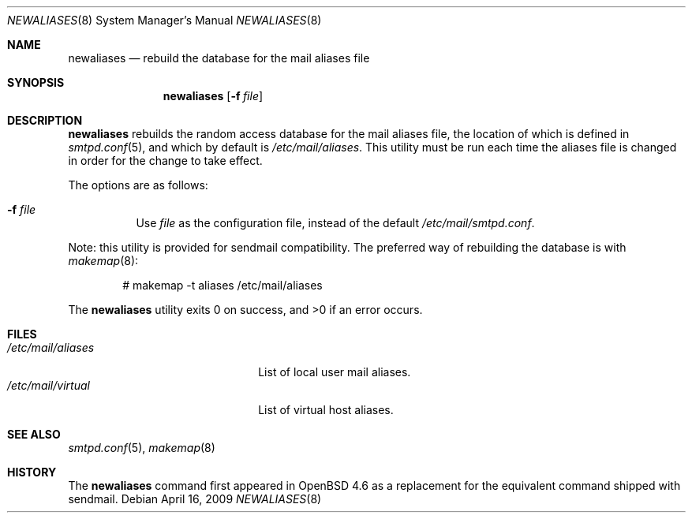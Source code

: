 .\"	$OpenBSD: newaliases.8,v 1.6 2009/03/23 21:48:40 jmc Exp $
.\"
.\" Copyright (c) 2009 Jacek Masiulaniec <jacekm@openbsd.org>
.\" Copyright (c) 2008-2009 Gilles Chechade <gilles@openbsd.org>
.\"
.\" Permission to use, copy, modify, and distribute this software for any
.\" purpose with or without fee is hereby granted, provided that the above
.\" copyright notice and this permission notice appear in all copies.
.\"
.\" THE SOFTWARE IS PROVIDED "AS IS" AND THE AUTHOR DISCLAIMS ALL WARRANTIES
.\" WITH REGARD TO THIS SOFTWARE INCLUDING ALL IMPLIED WARRANTIES OF
.\" MERCHANTABILITY AND FITNESS. IN NO EVENT SHALL THE AUTHOR BE LIABLE FOR
.\" ANY SPECIAL, DIRECT, INDIRECT, OR CONSEQUENTIAL DAMAGES OR ANY DAMAGES
.\" WHATSOEVER RESULTING FROM LOSS OF USE, DATA OR PROFITS, WHETHER IN AN
.\" ACTION OF CONTRACT, NEGLIGENCE OR OTHER TORTIOUS ACTION, ARISING OUT OF
.\" OR IN CONNECTION WITH THE USE OR PERFORMANCE OF THIS SOFTWARE.
.\"
.Dd $Mdocdate: April 16 2009 $
.Dt NEWALIASES 8
.Os
.Sh NAME
.Nm newaliases
.Nd rebuild the database for the mail aliases file
.Sh SYNOPSIS
.Nm newaliases
.Op Fl f Ar file
.Sh DESCRIPTION
.Nm
rebuilds the random access database for the mail aliases file,
the location of which is defined in
.Xr smtpd.conf 5 ,
and which by default is
.Pa /etc/mail/aliases .
This utility must be run each time the aliases file is changed
in order for the change to take effect.
.Pp
The options are as follows:
.Bl -tag -width Ds
.It Fl f Ar file
Use
.Ar file
as the configuration file,
instead of the default
.Pa /etc/mail/smtpd.conf .
.El
.Pp
Note: this utility is provided for sendmail compatibility.
The preferred way of rebuilding the database is with
.Xr makemap 8 :
.Bd -literal -offset indent
# makemap -t aliases /etc/mail/aliases
.Ed
.Pp
.Ex -std newaliases
.Sh FILES
.Bl -tag -width "/etc/mail/aliasesXXX" -compact
.It Pa /etc/mail/aliases
List of local user mail aliases.
.It Pa /etc/mail/virtual
List of virtual host aliases.
.El
.Sh SEE ALSO
.Xr smtpd.conf 5 ,
.Xr makemap 8
.Sh HISTORY
The
.Nm
command first appeared in
.Ox 4.6
as a replacement for the equivalent command shipped with sendmail.
